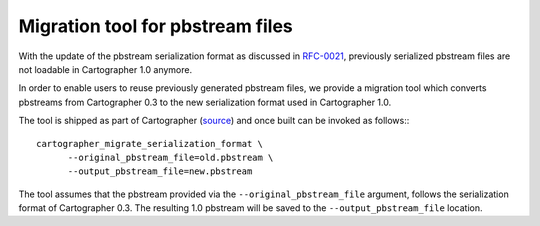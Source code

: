 .. Copyright 2018 The Cartographer Authors

.. Licensed under the Apache License, Version 2.0 (the "License");
   you may not use this file except in compliance with the License.
   You may obtain a copy of the License at

..      http://www.apache.org/licenses/LICENSE-2.0

.. Unless required by applicable law or agreed to in writing, software
   distributed under the License is distributed on an "AS IS" BASIS,
   WITHOUT WARRANTIES OR CONDITIONS OF ANY KIND, either express or implied.
   See the License for the specific language governing permissions and
   limitations under the License.

=================================
Migration tool for pbstream files
=================================

With the update of the pbstream serialization format as discussed in
`RFC-0021`_, previously serialized pbstream files are not loadable in
Cartographer 1.0 anymore.

In order to enable users to reuse previously generated pbstream files, we
provide a migration tool which converts pbstreams from Cartographer 0.3 to the
new serialization format used in Cartographer 1.0.

The tool is shipped as part of Cartographer (`source`_) and once built can be
invoked as follows:::

  cartographer_migrate_serialization_format \
        --original_pbstream_file=old.pbstream \
        --output_pbstream_file=new.pbstream

The tool assumes that the pbstream provided via the ``--original_pbstream_file``
argument, follows the serialization format of Cartographer 0.3. The resulting
1.0 pbstream will be saved to the ``--output_pbstream_file`` location.

.. _RFC-0021: https://github.com/googlecartographer/rfcs/blob/master/text/0021-serialization-format.md
.. _source: https://github.com/googlecartographer/cartographer/blob/master/cartographer/io/migrate_serialization_format_main.cc
